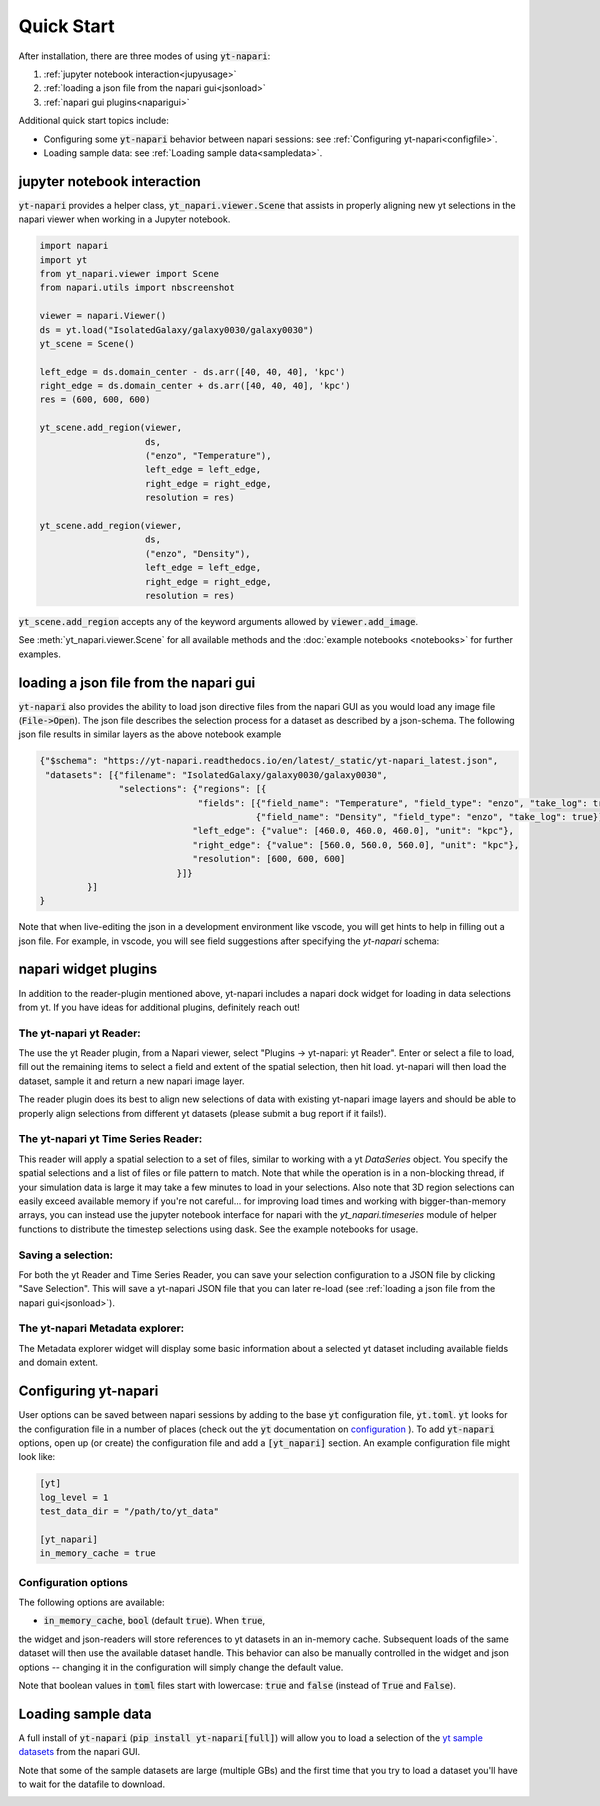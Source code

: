 Quick Start
===========

After installation, there are three modes of using :code:`yt-napari`:

1. :ref:`jupyter notebook interaction<jupyusage>`
2. :ref:`loading a json file from the napari gui<jsonload>`
3. :ref:`napari gui plugins<naparigui>`

Additional quick start topics include:

* Configuring some :code:`yt-napari` behavior between napari sessions: see  :ref:`Configuring yt-napari<configfile>`.
* Loading sample data: see :ref:`Loading sample data<sampledata>`.

.. _jupyusage:

jupyter notebook interaction
****************************


:code:`yt-napari` provides a helper class, :code:`yt_napari.viewer.Scene` that assists in properly aligning new yt selections in the napari viewer when working in a Jupyter notebook.

.. code-block:: python

    import napari
    import yt
    from yt_napari.viewer import Scene
    from napari.utils import nbscreenshot

    viewer = napari.Viewer()
    ds = yt.load("IsolatedGalaxy/galaxy0030/galaxy0030")
    yt_scene = Scene()

    left_edge = ds.domain_center - ds.arr([40, 40, 40], 'kpc')
    right_edge = ds.domain_center + ds.arr([40, 40, 40], 'kpc')
    res = (600, 600, 600)

    yt_scene.add_region(viewer,
                        ds,
                        ("enzo", "Temperature"),
                        left_edge = left_edge,
                        right_edge = right_edge,
                        resolution = res)

    yt_scene.add_region(viewer,
                        ds,
                        ("enzo", "Density"),
                        left_edge = left_edge,
                        right_edge = right_edge,
                        resolution = res)


:code:`yt_scene.add_region` accepts any of the keyword arguments allowed by :code:`viewer.add_image`.

See :meth:`yt_napari.viewer.Scene` for all available methods and the :doc:`example notebooks <notebooks>` for further examples.

.. _jsonload:

loading a json file from the napari gui
***************************************

:code:`yt-napari` also provides the ability to load json directive files from the napari GUI as you would load any image file (:code:`File->Open`). The json file describes the selection process for a dataset as described by a json-schema. The following json file results in similar layers as the above notebook example

.. code-block:: json

    {"$schema": "https://yt-napari.readthedocs.io/en/latest/_static/yt-napari_latest.json",
     "datasets": [{"filename": "IsolatedGalaxy/galaxy0030/galaxy0030",
                   "selections": {"regions": [{
                                  "fields": [{"field_name": "Temperature", "field_type": "enzo", "take_log": true},
                                             {"field_name": "Density", "field_type": "enzo", "take_log": true}],
                                 "left_edge": {"value": [460.0, 460.0, 460.0], "unit": "kpc"},
                                 "right_edge": {"value": [560.0, 560.0, 560.0], "unit": "kpc"},
                                 "resolution": [600, 600, 600]
                              }]}
             }]
    }


Note that when live-editing the json in a development environment like vscode, you will get hints to help in filling out a json file. For example, in vscode, you will see field suggestions after specifying the `yt-napari` schema:

.. image:: _static/readme_ex_002_json.png


.. _naparigui:

napari widget plugins
*********************

In addition to the reader-plugin mentioned above, yt-napari includes a napari dock widget for loading in data selections from yt. If you have ideas for additional plugins, definitely reach out!

The yt-napari yt Reader:
########################

The use the yt Reader plugin, from a Napari viewer, select "Plugins -> yt-napari: yt Reader". Enter or select a file to load, fill out the remaining items to select a field and extent of the spatial selection, then hit load. yt-napari will then load the dataset, sample it and return a new napari image layer.

.. image:: _static/readme_ex_003_gui_reader.gif

The reader plugin does its best to align new selections of data with existing yt-napari image layers and should be able to properly align selections from different yt datasets (please submit a bug report if it fails!).


The yt-napari yt Time Series Reader:
####################################

This reader will apply a spatial selection to a set of files, similar to working with a yt `DataSeries` object. You specify
the spatial selections and a list of files or file pattern to match. Note that while the operation is in a non-blocking
thread, if your simulation data is large it may take a few minutes to load in your selections. Also note that 3D region
selections can easily exceed available memory if you're not careful... for improving load times and working with
bigger-than-memory arrays, you can instead use the jupyter notebook interface for napari with the `yt_napari.timeseries`
module of helper functions to distribute the timestep selections using dask. See the example notebooks for usage.


Saving a selection:
###################

For both the yt Reader and Time Series Reader, you can save your selection configuration
to a JSON file by clicking "Save Selection". This will save a yt-napari JSON file
that you can later re-load (see :ref:`loading a json file from the napari gui<jsonload>`).

The yt-napari Metadata explorer:
################################

The Metadata explorer widget will display some basic information about a selected yt
dataset including available fields and domain extent.

.. _configfile:

Configuring yt-napari
*********************

User options can be saved between napari sessions by adding to the base :code:`yt` configuration
file, :code:`yt.toml`. :code:`yt` looks for the configuration file in a number of places (check
out the :code:`yt` documentation
on `configuration <https://yt-project.org/doc/reference/configuration.html>`_ ). To add
:code:`yt-napari` options, open up (or create) the configuration file and add a
:code:`[yt_napari]` section. An example configuration file might look like:

.. code-block:: bash

    [yt]
    log_level = 1
    test_data_dir = "/path/to/yt_data"

    [yt_napari]
    in_memory_cache = true


Configuration options
#####################

The following options are available:

* :code:`in_memory_cache`, :code:`bool` (default :code:`true`). When :code:`true`,
the widget and json-readers will store references to yt datasets in an in-memory
cache. Subsequent loads of the same dataset will then use the available dataset
handle. This behavior can also be manually controlled in the widget and json
options -- changing it in the configuration will simply change the default value.


Note that boolean values in :code:`toml` files start with lowercase: :code:`true` and
:code:`false` (instead of :code:`True` and :code:`False`).

.. _sampledata:

Loading sample data
*******************

A full install of :code:`yt-napari` (:code:`pip install yt-napari[full]`) will
allow you to load a selection of the
`yt sample datasets  <https://yt-project.org/data/>`_ from the napari GUI.

Note that some of the sample datasets are large (multiple GBs) and the first time
that you try to load a dataset you'll have to wait for the datafile to download.

.. image:: _static/readme_sample_data.gif

